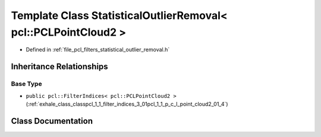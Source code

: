 .. _exhale_class_classpcl_1_1_statistical_outlier_removal_3_01pcl_1_1_p_c_l_point_cloud2_01_4:

Template Class StatisticalOutlierRemoval< pcl::PCLPointCloud2 >
===============================================================

- Defined in :ref:`file_pcl_filters_statistical_outlier_removal.h`


Inheritance Relationships
-------------------------

Base Type
*********

- ``public pcl::FilterIndices< pcl::PCLPointCloud2 >`` (:ref:`exhale_class_classpcl_1_1_filter_indices_3_01pcl_1_1_p_c_l_point_cloud2_01_4`)


Class Documentation
-------------------


.. doxygenclass:: pcl::StatisticalOutlierRemoval< pcl::PCLPointCloud2 >
   :members:
   :protected-members:
   :undoc-members: